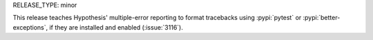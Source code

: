 RELEASE_TYPE: minor

This release teaches Hypothesis' multiple-error reporting to format tracebacks
using :pypi:`pytest` or :pypi:`better-exceptions`, if they are installed and
enabled (:issue:`3116`).
